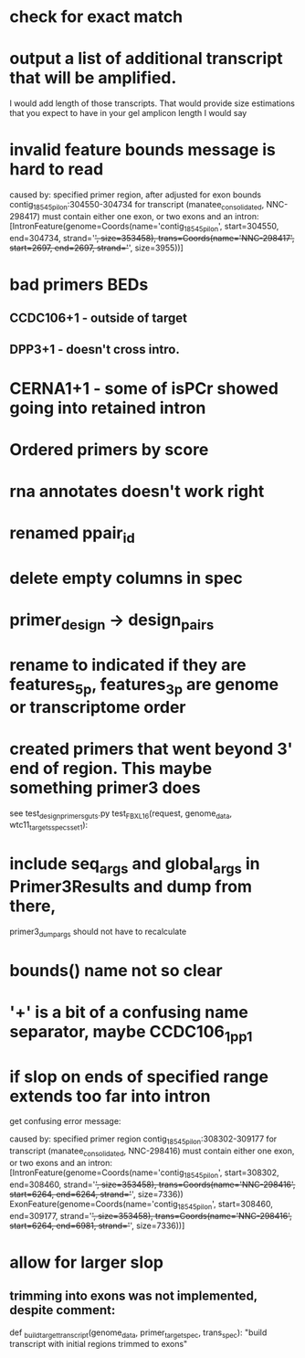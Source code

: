 * check for exact match
* output a list of additional transcript that will be amplified.
I would add length of those transcripts. That would provide size estimations that you expect to have in your gel
amplicon length I would say
* invalid feature bounds message is hard to read
caused by: specified primer region, after adjusted for exon bounds contig_18545_pilon:304550-304734 for transcript
(manatee_consolidated, NNC-298417) must contain either one exon, or two exons and an intron:
 [IntronFeature(genome=Coords(name='contig_18545_pilon', start=304550, end=304734, strand='+', size=353458),
                              trans=Coords(name='NNC-298417', start=2697, end=2697, strand='+', size=3955))]


* bad primers BEDs
** CCDC106+1 - outside of target
** DPP3+1 - doesn't cross intro.
* CERNA1+1 - some of isPCr showed going into retained intron
* Ordered primers by  score
* rna annotates doesn't work right
* renamed ppair_id
* delete empty columns in spec
* primer_design -> design_pairs
* rename to indicated if they are features_5p, features_3p are genome or transcriptome order
* created primers that went beyond 3' end of region.  This maybe something primer3 does
see test_design_primers_guts.py test_FBXL16(request, genome_data, wtc11_targets_specs_set1):
* include seq_args and global_args in Primer3Results and dump from there,
primer3_dump_args should not have to recalculate
* bounds() name not so clear
* '+' is a bit of a confusing name separator, maybe CCDC106_1_pp1

* if slop on ends of specified range extends too far into intron
get confusing error message:

caused by: specified primer region contig_18545_pilon:308302-309177 for transcript (manatee_consolidated, NNC-298416) must contain either one exon, or two exons and an intron: [IntronFeature(genome=Coords(name='contig_18545_pilon', start=308302, end=308460, strand='+', size=353458), trans=Coords(name='NNC-298416', start=6264, end=6264, strand='+', size=7336))
 ExonFeature(genome=Coords(name='contig_18545_pilon', start=308460, end=309177, strand='+', size=353458), trans=Coords(name='NNC-298416', start=6264, end=6981, strand='+', size=7336))]
* allow for larger slop
** trimming into exons was not implemented, despite comment:
def _build_target_transcript(genome_data, primer_target_spec, trans_spec):
    "build transcript with initial regions trimmed to exons"



